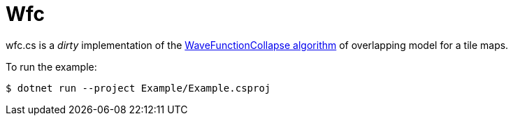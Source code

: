 = Wfc

wfc.cs is a _dirty_ implementation of the https://github.com/mxgmn/WaveFunctionCollapse[WaveFunctionCollapse algorithm] of overlapping model for a tile maps.

To run the example:

[source,sh]
----
$ dotnet run --project Example/Example.csproj
----
